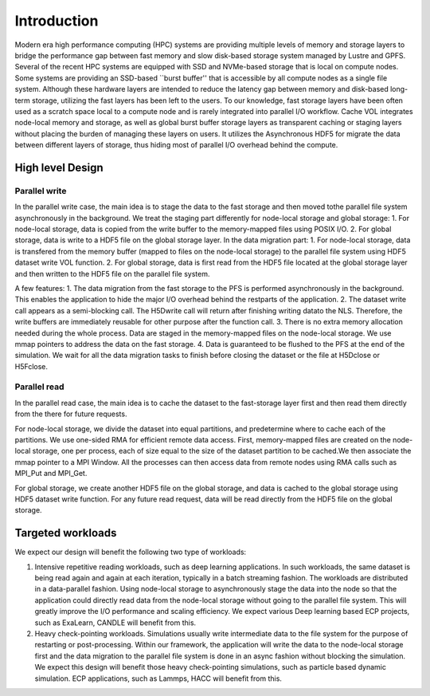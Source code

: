 Introduction
=============

Modern era high performance computing (HPC) systems are providing multiple levels of memory and storage layers to bridge the performance gap between fast memory and slow disk-based storage system managed by Lustre and GPFS. Several of the recent HPC systems are equipped with SSD and NVMe-based storage that is local on compute nodes. Some systems are providing an SSD-based ``burst buffer'' that is accessible by all compute nodes as a single file system. Although these hardware layers are intended to reduce the latency gap between memory and disk-based long-term storage, utilizing the fast layers has been left to the users. To our knowledge, fast storage layers have been often used as a scratch space local to a compute node and is rarely integrated into parallel I/O workflow. Cache VOL integrates node-local memory and storage, as well as global burst buffer storage layers as transparent caching or staging layers without placing the burden of managing these layers on users. It utilizes the Asynchronous HDF5 for migrate the data between different layers of storage, thus hiding most of parallel I/O overhead behind the compute.


.. image:: images/fast_storage_layer.png
	   

---------------------
High level Design
---------------------

'''''''''''''''''''''
Parallel write
'''''''''''''''''''''
In the parallel write case, the main idea is to stage the data to the fast storage and then moved tothe parallel file system asynchronously in the background. We treat the staging part differently for node-local storage and global storage:
1. For node-local storage, data is copied from the write buffer to the memory-mapped files using POSIX I/O. 
2. For global storage, data is write to a HDF5 file on the global storage layer. 
In the data migration part:
1. For node-local storage, data is transfered from the memory buffer (mapped to files on the node-local storage) to the parallel file system using HDF5 dataset write VOL function. 
2. For global storage, data is first read from the HDF5 file located at the global storage layer and then written to the HDF5 file on the parallel file system. 

.. image:: images/write.png

A few features: 	 
1. The data migration from the fast storage to the PFS is performed asynchronously in the background. This enables the application to hide the major I/O overhead behind the restparts of the application.
2. The dataset write call appears as a semi-blocking call. The H5Dwrite call will return after finishing writing datato the NLS. Therefore, the write buffers are immediately reusable for other purpose after the function call.
3. There is no extra memory allocation needed during the whole process. Data are staged in the memory-mapped files on the node-local storage. We use mmap pointers to address the data on the fast storage. 
4. Data is guaranteed to be flushed to the PFS at the end of the simulation. We wait for all the data migration tasks to finish before closing the dataset or the file at H5Dclose or H5Fclose. 

'''''''''''''''''''
Parallel read
'''''''''''''''''''
  
In the parallel read case, the main idea is to cache the dataset to the fast-storage layer first and then read them directly from the there for future requests.

For node-local storage, we divide the dataset into equal partitions, and predetermine where to cache each of the partitions. We use one-sided RMA for efficient remote data access. First, memory-mapped files are created on the node-local storage, one per process, each of size equal to the size of the dataset partition to be cached.We then associate the mmap pointer to a MPI Window. All the processes can then access data from remote nodes using RMA calls such as MPI_Put and MPI_Get.

.. image:: images/read.png

For global storage, we create another HDF5 file on the global storage, and data is cached to the global storage using HDF5 dataset write function. For any future read request, data will be read directly from the HDF5 file on the global storage. 




---------------------
Targeted workloads
---------------------
We expect our design will benefit the following two type of workloads: 

1. Intensive repetitive reading workloads, such as deep learning applications. In such workloads, the same dataset is being read again and again at each iteration, typically in a batch streaming fashion. The workloads are distributed in a data-parallel fashion. Using node-local storage to asynchronously stage the data into the node so that the application could directly read data from the node-local storage without going to the parallel file system. This will greatly improve the I/O performance and scaling efficiency. We expect various Deep learning based ECP projects, such as ExaLearn, CANDLE will benefit from this. 

2. Heavy check-pointing workloads. Simulations usually write intermediate data to the file system for the purpose of restarting or post-processing. Within our framework, the application will write the data to the node-local storage first and the data migration to the parallel file system is done in an async fashion without blocking the simulation. We expect this design will benefit those heavy check-pointing simulations, such as particle based dynamic simulation. ECP applications, such as Lammps, HACC will benefit from this. 
